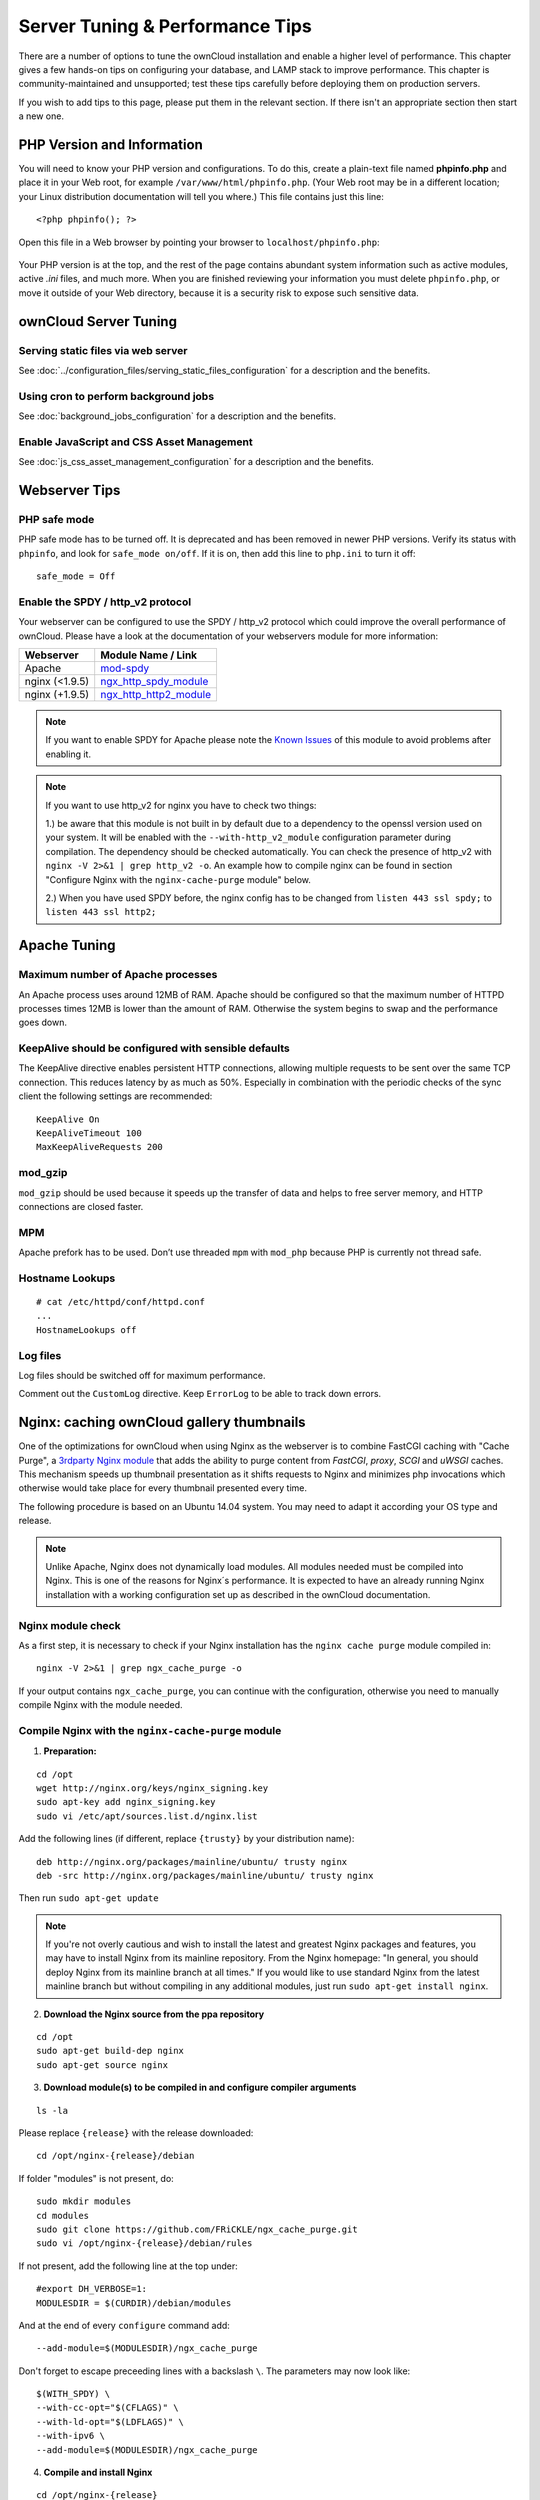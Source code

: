 ================================
Server Tuning & Performance Tips
================================

There are a number of options to tune the ownCloud installation and enable a 
higher level of performance. This chapter gives a few hands-on tips on 
configuring your database, and LAMP stack to improve performance. This chapter 
is community-maintained and unsupported; test these tips carefully before 
deploying them on production servers.

If you wish to add tips to this page, please put them in the relevant section. 
If there isn't an appropriate section then start a new one.

PHP Version and Information
---------------------------

You will need to know your PHP version and configurations. To do this, create a 
plain-text file named **phpinfo.php** and place it in your Web root, for 
example ``/var/www/html/phpinfo.php``. (Your Web root may be in a different 
location; your Linux distribution documentation will tell you where.) This file 
contains just this line::

 <?php phpinfo(); ?>

Open this file in a Web browser by pointing your browser to 
``localhost/phpinfo.php``:

.. figure:: ../images/phpinfo.png

Your PHP version is at the top, and the rest of the page contains abundant 
system information such as active modules, active `.ini` files, and much more. 
When you are finished reviewing your information you must delete 
``phpinfo.php``, or move it outside of your Web directory, because it is a 
security risk to expose such sensitive data.

ownCloud Server Tuning
----------------------

Serving static files via web server
^^^^^^^^^^^^^^^^^^^^^^^^^^^^^^^^^^^

See :doc:`../configuration_files/serving_static_files_configuration` for a 
description and the benefits.

Using cron to perform background jobs
^^^^^^^^^^^^^^^^^^^^^^^^^^^^^^^^^^^^^

See :doc:`background_jobs_configuration` for a description and the 
benefits.

Enable JavaScript and CSS Asset Management
^^^^^^^^^^^^^^^^^^^^^^^^^^^^^^^^^^^^^^^^^^

See :doc:`js_css_asset_management_configuration` for a description and the 
benefits.
          
Webserver Tips
--------------

PHP safe mode
^^^^^^^^^^^^^

PHP safe mode has to be turned off. It is deprecated and has been removed in 
newer PHP versions. Verify its status with ``phpinfo``, and look for ``safe_mode 
on/off``. If it is on, then add this line to ``php.ini`` to turn it off::

 safe_mode = Off

Enable the SPDY / http_v2 protocol
^^^^^^^^^^^^^^^^^^^^^^^^^^^^^^^^^^

Your webserver can be configured to use the SPDY / http_v2 protocol which could improve 
the overall performance of ownCloud. Please have a look at the documentation of 
your webservers module for more information:

====================  ==================
Webserver             Module Name / Link
====================  ==================
Apache                `mod-spdy <https://code.google.com/p/mod-spdy/>`_
nginx (<1.9.5)        `ngx_http_spdy_module <http://nginx.org/en/docs/http/ngx_http_spdy_module.html>`_
nginx (+1.9.5)        `ngx_http_http2_module <http://nginx.org/en/docs/http/ngx_http_v2_module.html>`_
====================  ==================

.. note:: If you want to enable SPDY for Apache please note the `Known Issues 
   <https://code.google.com/p/mod-spdy/wiki/KnownIssues>`_
   of this module to avoid problems after enabling it.

.. note:: If you want to use http_v2 for nginx you have to check two things:

   1.) be aware that this module is not built in by default due to a dependency 
   to the openssl version used on your system. It will be enabled with the 
   ``--with-http_v2_module`` configuration parameter during compilation. The 
   dependency should be checked automatically. You can check the presence of http_v2
   with ``nginx -V 2>&1 | grep http_v2 -o``. An example how to compile nginx can
   be found in section "Configure Nginx with the ``nginx-cache-purge`` module" below.
   
   2.) When you have used SPDY before, the nginx config has to be changed from 
   ``listen 443 ssl spdy;`` to ``listen 443 ssl http2;``

Apache Tuning
-------------

Maximum number of Apache processes
^^^^^^^^^^^^^^^^^^^^^^^^^^^^^^^^^^

An Apache process uses around 12MB of RAM. Apache should be configured so that 
the maximum number of HTTPD processes times 12MB is lower than the amount of 
RAM. Otherwise the system begins to swap and the performance goes down. 

KeepAlive should be configured with sensible defaults
^^^^^^^^^^^^^^^^^^^^^^^^^^^^^^^^^^^^^^^^^^^^^^^^^^^^^

The KeepAlive directive enables persistent HTTP connections, allowing multiple 
requests to be sent over the same TCP connection. This reduces latency by as 
much as 50%. Especially in combination with the periodic checks of the sync
client the following settings are recommended:

::

	KeepAlive On
	KeepAliveTimeout 100
	MaxKeepAliveRequests 200

mod_gzip
^^^^^^^^

``mod_gzip`` should be used because it speeds up the transfer of data and 
helps to free server memory, and HTTP connections are closed faster.

.. Commented out because oC does not support mod_deflate
.. mod_deflate
.. -----------
.. mod_deflate should be used because it speeds up the transfer of data and helps
.. to free server memory and http connections are closed faster

MPM
^^^

Apache prefork has to be used. Don’t use threaded ``mpm`` with ``mod_php`` 
because PHP is currently not thread safe.

Hostname Lookups
^^^^^^^^^^^^^^^^

::

	# cat /etc/httpd/conf/httpd.conf
        ...
	HostnameLookups off

Log files
^^^^^^^^^

Log files should be switched off for maximum performance.

Comment out the ``CustomLog`` directive. Keep ``ErrorLog`` to be able to track 
down errors.

.. todo: loglevel?

.. commented out until somebody knows what to do with it
.. MaxKeepAliveRequests 4096
.. ^^^^^^^^^^^^^^^^^^^^^^^^^

.. ::

..	<IfModule prefork.c>
..		StartServers 100
..		MinSpareServers 100
..		MaxSpareServers 2000
..		ServerLimit 6000
..		MaxClients 6000
..		MaxRequestsPerChild 4000
..	</IfModule>

..	<Directory "/var/www/html">
..		Options Indexes SymLinksIfOwnerMatch AllowOverride All
..	</Directory>

Nginx: caching ownCloud gallery thumbnails
------------------------------------------

One of the optimizations for ownCloud when using Nginx as the webserver is to 
combine FastCGI caching with "Cache Purge", a `3rdparty Nginx module 
<http://wiki.nginx.org/3rdPartyModules>`_  that adds the ability to purge 
content from `FastCGI`, `proxy`, `SCGI` and `uWSGI` caches. This mechanism 
speeds up thumbnail presentation as it shifts requests to Nginx and minimizes 
php invocations which otherwise would take place for every thumbnail presented every 
time.
 
The following procedure is based on an Ubuntu 14.04 system. You may need to 
adapt it according your OS type and release.

.. note::
   Unlike Apache, Nginx does not dynamically load modules. All modules needed 
   must be compiled into Nginx. This is one of the reasons for Nginx´s 
   performance. It is expected to have an already running Nginx installation 
   with a working configuration set up as described in the ownCloud 
   documentation.

Nginx module check
^^^^^^^^^^^^^^^^^^

As a first step, it is necessary to check if your Nginx installation has the 
``nginx cache purge`` module compiled in::
 
 nginx -V 2>&1 | grep ngx_cache_purge -o
 
If your output contains ``ngx_cache_purge``, you can continue with the 
configuration, otherwise you need to manually compile Nginx with the module needed.

Compile Nginx with the ``nginx-cache-purge`` module
^^^^^^^^^^^^^^^^^^^^^^^^^^^^^^^^^^^^^^^^^^^^^^^^^^^

1. **Preparation:**

::

    cd /opt
    wget http://nginx.org/keys/nginx_signing.key
    sudo apt-key add nginx_signing.key
    sudo vi /etc/apt/sources.list.d/nginx.list
    
Add the following lines (if different, replace ``{trusty}`` by your distribution  
name)::

   deb http://nginx.org/packages/mainline/ubuntu/ trusty nginx
   deb -src http://nginx.org/packages/mainline/ubuntu/ trusty nginx    

Then run ``sudo apt-get update``

.. note:: If you're not overly cautious and wish to install the latest and 
   greatest Nginx packages and features, you may have to install Nginx from its 
   mainline repository. From the Nginx homepage: "In general, you should 
   deploy Nginx from its mainline branch at all times." If you would like to 
   use standard Nginx from the latest mainline branch but without compiling in 
   any additional modules, just run ``sudo apt-get install nginx``.   

2. **Download the Nginx source from the ppa repository**

::

   cd /opt
   sudo apt-get build-dep nginx
   sudo apt-get source nginx

3. **Download module(s) to be compiled in and configure compiler arguments**
    
:: 
   
   ls -la
    
Please replace ``{release}`` with the release downloaded::

   cd /opt/nginx-{release}/debian
    
If folder "modules" is not present, do:

::

   sudo mkdir modules
   cd modules
   sudo git clone https://github.com/FRiCKLE/ngx_cache_purge.git
   sudo vi /opt/nginx-{release}/debian/rules
    
If not present, add the following line at the top under::

   #export DH_VERBOSE=1:
   MODULESDIR = $(CURDIR)/debian/modules
   
And at the end of every ``configure`` command add::

  --add-module=$(MODULESDIR)/ngx_cache_purge
    
Don't forget to escape preceeding lines with a backslash ``\``.
The parameters may now look like::
      
   $(WITH_SPDY) \
   --with-cc-opt="$(CFLAGS)" \
   --with-ld-opt="$(LDFLAGS)" \
   --with-ipv6 \
   --add-module=$(MODULESDIR)/ngx_cache_purge

4. **Compile and install Nginx**

::

   cd /opt/nginx-{release}
   sudo dpkg-buildpackage -uc -b
   ls -la /opt
   sudo dpkg --install /opt/nginx_{release}~{distribution}_amd64.deb

5. **Check if the compilation and installation of the ngx_cache_purge module 
   was successful**
   
::  

   nginx -V 2>&1 | grep ngx_cache_purge -o
    
It should now show: ``ngx_cache_purge``
    
Show Nginx version including all features compiled and installed::

   nginx -V 2>&1 | sed s/" --"/"\n\t--"/g

6. **Mark Nginx to be blocked from further updates via apt-get**

::

   sudo dpkg --get-selections | grep nginx
    
For every nginx component listed run ``sudo apt-mark hold <component>``   

7. **Regular checks for nginx updates**

Do a regular visit on the `Nginx news page <http://nginx.org>`_ and proceed 
in case of updates with items 2 to 5.

Configure Nginx with the ``nginx-cache-purge`` module
^^^^^^^^^^^^^^^^^^^^^^^^^^^^^^^^^^^^^^^^^^^^^^^^^^^^^

1. **Preparation**
   Create a directory where Nginx will save the cached thumbnails. Use any 
   path that fits to your environment. Replace ``{path}`` in this example with 
   your path created:
   
::   
   
   sudo mkdir -p /usr/local/tmp/cache   

2. **Configuration**

::

   sudo vi /etc/nginx/sites-enabled/{your-ownCloud-nginx-config-file}
   
Add at the *beginning*, but *outside* the ``server{}`` block::

   # cache_purge
   fastcgi_cache_path {path} levels=1:2 keys_zone=OWNCLOUD:100m inactive=60m;
   map $request_uri $skip_cache {
        default 1;
        ~*/thumbnail.php 0;
        ~*/apps/galleryplus/ 0;
        ~*/apps/gallery/ 0;
   }

.. note:: Please adopt or delete any regex line in the ``map`` block according 
   your needs and the ownCloud version used.
.. note:: As an alternative to mapping, you can use as many ``if`` statements in 
   your server block as necessary::
   
    set $skip_cache 1;
    if ($request_uri ~* "thumbnail.php")      { set $skip_cache 0; }
    if ($request_uri ~* "/apps/galleryplus/") { set $skip_cache 0; }
    if ($request_uri ~* "/apps/gallery/")     { set $skip_cache 0; }

Add *inside* the ``server{}`` block, as an example of a configuration::
   
   
   # cache_purge (with $http_cookies we have unique keys for the user)
   fastcgi_cache_key $http_cookie$request_method$host$request_uri;
   fastcgi_cache_use_stale error timeout invalid_header http_500;
   fastcgi_ignore_headers Cache-Control Expires Set-Cookie;
   
   location ~ \.php(?:$/) {
         fastcgi_split_path_info ^(.+\.php)(/.+)$;
       
         include fastcgi_params;
         fastcgi_param SCRIPT_FILENAME $document_root$fastcgi_script_name;
         fastcgi_param PATH_INFO $fastcgi_path_info;
         fastcgi_param HTTPS on;
         fastcgi_pass php-handler;
       
         # cache_purge
         fastcgi_cache_bypass $skip_cache;
         fastcgi_no_cache $skip_cache;
         fastcgi_cache OWNCLOUD;
         fastcgi_cache_valid  60m;
         fastcgi_cache_methods GET HEAD;
         }
   
.. note:: Note regarding the ``fastcgi_pass`` parameter:
   Use whatever fits your configuration. In the example above, an ``upstream`` 
   was defined in an Nginx global configuration file.
   This may look like::
       
     upstream php-handler {
         server unix:/var/run/php5-fpm.sock;
         # or
         # server 127.0.0.1:9000;
       } 
   
3. **Test the configuration**

::

   sudo nginx -s reload
   
*  Open your browser and clear your cache.   
*  Logon to your ownCloud instance, open the gallery app, move thru your       
   folders and watch while the thumbnails are generated for the first time.
*  You may also watch with eg. ``htop`` your system load while the 
   thumbnails are processed.
*  Go to another app or logout and relogon.
*  Open the gallery app again and browse to the folders you accessed before.
   Your thumbnails should appear more or less immediately.
*  ``htop`` will not show up additional load while processing, compared to 
   the high load before.

Database Best Practice
^^^^^^^^^^^^^^^^^^^^^^

Currently ownCloud supports the following relational database management 
systems:

- MySQL
- MariaDB
- PostgreSQL
- SQLite
- Oracle

SQLite is not supported in the Enterprise edition, and is not recommended 
except for systems with very light workloads, and for testing ownCloud.

We are using the `doctrine database abstraction layer`_ and schema evolution 
with a `MDB2 Schema`_ based table description in XML.

.. _doctrine database abstraction layer: 
   http://www.doctrine-project.org/projects/dbal.html

.. _MDB2 Schema: 
   https://raw2.github.com/pear/MDB2_Schema/master/docs/
   xml_schema_documentation.html


Using MariaDB/MySQL instead of SQLite
^^^^^^^^^^^^^^^^^^^^^^^^^^^^^^^^^^^^^

MySQL or MariaDB are preferred because of the `performance limitations of 
SQLite with highly concurrent applications 
<http://www.sqlite.org/whentouse.html>`_, like ownCloud.

On large instances you could consider `running MySQLTuner 
<https://github.com/major/MySQLTuner-perl/>`_ to optimize the database.

See the section :doc:`../configuration_database/linux_database_configuration` 
for how to configure ownCloud for MySQL or MariaDB. If your installation is 
already 
running on
SQLite then it is possible to convert to MySQL or MariaDB using the steps 
provided in :doc:`../configuration_database/db_conversion`.

Improve slow performance with MySQL on Windows
^^^^^^^^^^^^^^^^^^^^^^^^^^^^^^^^^^^^^^^^^^^^^^

On Windows hosts running MySQL on the same system changing the parameter 
``dbhost`` in your ``config/config.php``
from ``localhost`` to ``127.0.0.1`` could improve the page loading time.

See also `this forum thread 
<http://forum.owncloud.org/viewtopic.php?f=17&t=7559>`_.

Other performance improvements
^^^^^^^^^^^^^^^^^^^^^^^^^^^^^^

Mysql: compare https://tools.percona.com/wizard to your current settings
MariaDB: https://mariadb.com/kb/en/optimization-and-tuning/

Postgresql
^^^^^^^^^^

Alternative to MariaDB/MySQL. Used in production by a few core developers.

Requires at least Postgresql 9.0

Other performance improvements
------------------------------

See http://wiki.postgresql.org/wiki/Performance_Optimization

Oracle Database
^^^^^^^^^^^^^^^

Usage scenario: Existing enterprise installations. Only core apps are supported 
and tested. Not recommended because it involves compiling the oci8

Other performance improvements
------------------------------

http://de.slideshare.net/cjorcl/best-practices-php-and-the-oracle-database and 
ask your DBA.

Problems
--------

When ORA-56600 occurs (Oracle Bug 8467564) set this php.ini setting:
`oci8.statement_cache_size=1000`, see `oracle forum discussion`_

.. _oracle forum discussion: 
   https://community.oracle.com/message/3468020#3468020
         
SSL / Encryption App
--------------------

SSL (HTTPS) and file encryption/decryption can be offloaded to a processor's 
AES-NI extension. This can both speed up these operations while lowering 
processing overhead. This requires a processor with the `AES-NI instruction set 
<http://wikipedia.org/wiki/AES_instruction_set>`_.

Here are some examples how to check if your CPU / environment supports the 
AES-NI extension:

* For each CPU core present: ``grep flags /proc/cpuinfo`` or as a summary for 
  all cores: ``grep -m 1 ^flags /proc/cpuinfo`` If the result contains any 
  ``aes``, the extension is present.   

.. windows is not supported on 8.x  
.. * On Windows you can run ``coreinfo`` from Sysinternals `Windows 
.. Sysinternals 
..  Download Coreinfo 
..  <https://technet.microsoft.com/en-us/sysinternals/cc835722.aspx>`_ which 
..  gives you details of the processor and extensions present. Note: you may 
.. have 
..  to run the command shell as administrator to get an output.
  
* Search eg. on the Intel web if the processor used supports the extension 
  `Intel Processor Feature Filter 
  <http://ark.intel.com/MySearch.aspx?AESTech=true>`_ You may set a filter by 
  ``"AES New Instructions"`` to get a reduced result set.
   
* For versions of openssl >= 1.0.1, AES-NI does not work via an engine and 
  will not show up in the ``openssl engine`` command. It is active by default 
  on the supported hardware. You can check the openssl version via ``openssl 
  version -a``
    
* If your processor supports AES-NI but it does not show up eg via grep or 
  coreinfo, it is maybe disabled in the BIOS.
  
* If your environment runs virtualized, check the virtualization vendor for 
  support.
